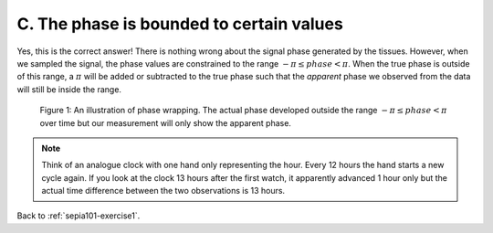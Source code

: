 .. _sepia101-exercise1-answer-2c:

C. The phase is bounded to certain values 
=========================================

Yes, this is the correct answer! There is nothing wrong about the signal phase generated by the tissues. However, when we sampled the signal, the phase values are constrained to the range :math:`-\pi \leq phase < \pi`. When the true phase is outside of this range, a :math:`\pi` will be added or subtracted to the true phase such that the *apparent* phase we observed from the data will still be inside the range.

.. figure:: images/phase_wrap.png

   Figure 1: An illustration of phase wrapping. The actual phase developed outside the range :math:`-\pi \leq phase < \pi` over time but our measurement will only show the apparent phase.

.. note:: Think of an analogue clock with one hand only representing the hour. Every 12 hours the hand starts a new cycle again. If you look at the clock 13 hours after the first watch, it apparently advanced 1 hour only but the actual time difference between the two observations is 13 hours.

Back to :ref:`sepia101-exercise1`.
